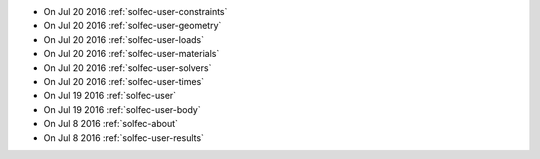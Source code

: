 
* On Jul 20 2016 :ref:`solfec-user-constraints`

* On Jul 20 2016 :ref:`solfec-user-geometry`

* On Jul 20 2016 :ref:`solfec-user-loads`

* On Jul 20 2016 :ref:`solfec-user-materials`

* On Jul 20 2016 :ref:`solfec-user-solvers`

* On Jul 20 2016 :ref:`solfec-user-times`

* On Jul 19 2016 :ref:`solfec-user`

* On Jul 19 2016 :ref:`solfec-user-body`

* On Jul 8 2016 :ref:`solfec-about`

* On Jul 8 2016 :ref:`solfec-user-results`
